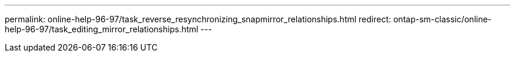 ---
permalink: online-help-96-97/task_reverse_resynchronizing_snapmirror_relationships.html
redirect: ontap-sm-classic/online-help-96-97/task_editing_mirror_relationships.html
---
